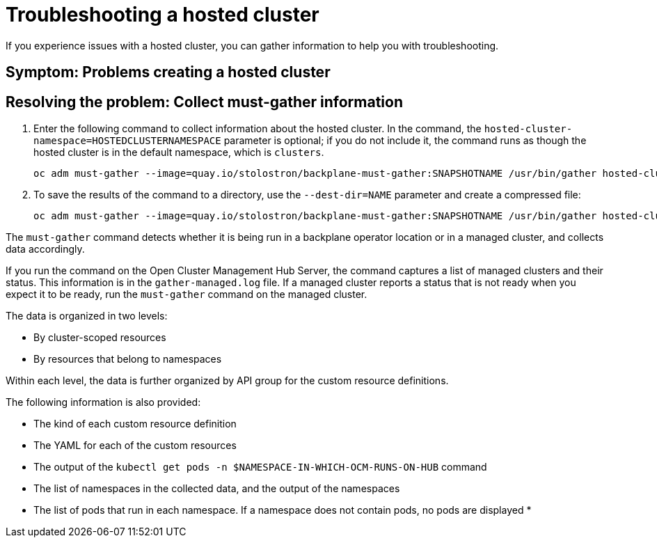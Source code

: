 [#trouble-hosted-cluster]
= Troubleshooting a hosted cluster

If you experience issues with a hosted cluster, you can gather information to help you with troubleshooting.

[#trouble-hosted-cluster-symptom-must-gather]
== Symptom: Problems creating a hosted cluster



[#trouble-hosted-cluster-resolve-must-gather]
== Resolving the problem: Collect must-gather information 

. Enter the following command to collect information about the hosted cluster. In the command, the `hosted-cluster-namespace=HOSTEDCLUSTERNAMESPACE` parameter is optional; if you do not include it, the command runs as though the hosted cluster is in the default namespace, which is `clusters`.

+
----
oc adm must-gather --image=quay.io/stolostron/backplane-must-gather:SNAPSHOTNAME /usr/bin/gather hosted-cluster-namespace=HOSTEDCLUSTERNAMESPACE hosted-cluster-name=HOSTEDCLUSTERNAME 
----

. To save the results of the command to a directory, use the `--dest-dir=NAME` parameter and create a compressed file:

+
----
oc adm must-gather --image=quay.io/stolostron/backplane-must-gather:SNAPSHOTNAME /usr/bin/gather hosted-cluster-namespace=HOSTEDCLUSTERNAMESPACE hosted-cluster-name=HOSTEDCLUSTERNAME --dest-dir=NAME ; tar -cvzf NAME.tgz NAME
----

The `must-gather` command detects whether it is being run in a backplane operator location or in a managed cluster, and collects data accordingly.

If you run the command on the Open Cluster Management Hub Server, the command captures a list of managed clusters and their status. This information is in the `gather-managed.log` file. If a managed cluster reports a status that is not ready when you expect it to be ready, run the `must-gather` command on the managed cluster.

The data is organized in two levels:

* By cluster-scoped resources
* By resources that belong to namespaces

Within each level, the data is further organized by API group for the custom resource definitions.

The following information is also provided:

* The kind of each custom resource definition
* The YAML for each of the custom resources
* The output of the `kubectl get pods -n $NAMESPACE-IN-WHICH-OCM-RUNS-ON-HUB` command
* The list of namespaces in the collected data, and the output of the namespaces
* The list of pods that run in each namespace. If a namespace does not contain pods, no pods are displayed
* 